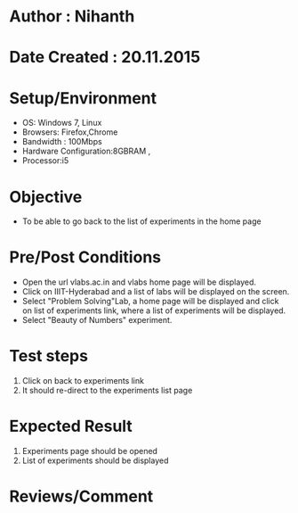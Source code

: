* Author : Nihanth
* Date Created : 20.11.2015
* Setup/Environment
  - OS: Windows 7, Linux
  - Browsers: Firefox,Chrome
  - Bandwidth : 100Mbps
  - Hardware Configuration:8GBRAM , 
  - Processor:i5
* Objective
  - To be able to go back to the list of experiments in the home page
* Pre/Post Conditions
  - Open the url vlabs.ac.in and vlabs home page will be displayed.
  - Click on IIIT-Hyderabad and a list of labs will be displayed on
    the screen.
  - Select "Problem Solving"Lab, a home page will be displayed and
    click on list of experiments link, where a list of experiments
    will be displayed.
  - Select "Beauty of Numbers" experiment.
* Test steps
  1. Click on back to experiments link 
  2. It should re-direct to the experiments list page
* Expected Result
  1. Experiments page should be opened
  2. List of experiments should be displayed
* Reviews/Comment

